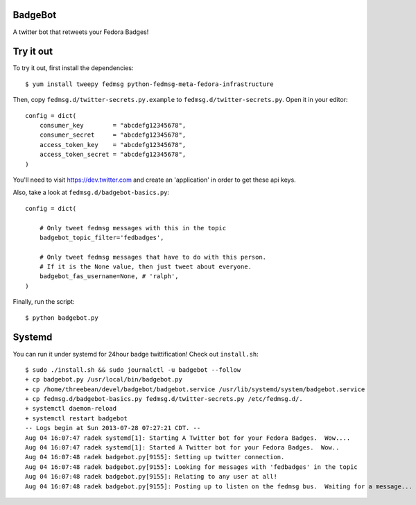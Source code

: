 BadgeBot
--------

A twitter bot that retweets your Fedora Badges!

Try it out
----------

To try it out, first install the dependencies::

    $ yum install tweepy fedmsg python-fedmsg-meta-fedora-infrastructure

Then, copy ``fedmsg.d/twitter-secrets.py.example`` to
``fedmsg.d/twitter-secrets.py``.  Open it in your editor::

    config = dict(
        consumer_key        = "abcdefg12345678",
        consumer_secret     = "abcdefg12345678",
        access_token_key    = "abcdefg12345678",
        access_token_secret = "abcdefg12345678",
    )

You'll need to visit https://dev.twitter.com and create an 'application' in
order to get these api keys.

Also, take a look at ``fedmsg.d/badgebot-basics.py``::

    config = dict(

        # Only tweet fedmsg messages with this in the topic
        badgebot_topic_filter='fedbadges',

        # Only tweet fedmsg messages that have to do with this person.
        # If it is the None value, then just tweet about everyone.
        badgebot_fas_username=None, # 'ralph',
    )

Finally, run the script::

    $ python badgebot.py

Systemd
-------

You can run it under systemd for 24hour badge twittification!  Check out
``install.sh``::

    $ sudo ./install.sh && sudo journalctl -u badgebot --follow
    + cp badgebot.py /usr/local/bin/badgebot.py
    + cp /home/threebean/devel/badgebot/badgebot.service /usr/lib/systemd/system/badgebot.service
    + cp fedmsg.d/badgebot-basics.py fedmsg.d/twitter-secrets.py /etc/fedmsg.d/.
    + systemctl daemon-reload
    + systemctl restart badgebot
    -- Logs begin at Sun 2013-07-28 07:27:21 CDT. --
    Aug 04 16:07:47 radek systemd[1]: Starting A Twitter bot for your Fedora Badges.  Wow....
    Aug 04 16:07:47 radek systemd[1]: Started A Twitter bot for your Fedora Badges.  Wow..
    Aug 04 16:07:48 radek badgebot.py[9155]: Setting up twitter connection.
    Aug 04 16:07:48 radek badgebot.py[9155]: Looking for messages with 'fedbadges' in the topic
    Aug 04 16:07:48 radek badgebot.py[9155]: Relating to any user at all!
    Aug 04 16:07:48 radek badgebot.py[9155]: Posting up to listen on the fedmsg bus.  Waiting for a message...
